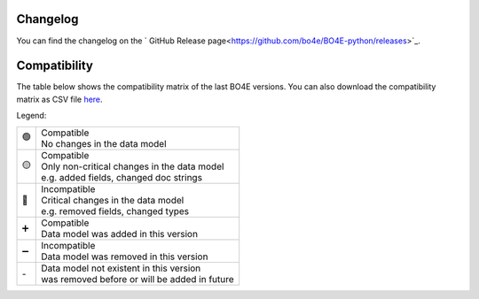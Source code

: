 .. _changes:

=========
Changelog
=========

You can find the changelog on the ` GitHub Release page<https://github.com/bo4e/BO4E-python/releases>`_.

=============
Compatibility
=============

The table below shows the compatibility matrix of the last BO4E versions.
You can also download the compatibility matrix as CSV file `here <_static/tables/compatibility_matrix.csv>`_.

Legend:

+------+------------------------------------------------------+
|  🟢  | | Compatible                                         |
|      | | No changes in the data model                       |
+------+------------------------------------------------------+
|  🟡  | | Compatible                                         |
|      | | Only non-critical changes in the data model        |
|      | | e.g. added fields, changed doc strings             |
+------+------------------------------------------------------+
|  🔴  | | Incompatible                                       |
|      | | Critical changes in the data model                 |
|      | | e.g. removed fields, changed types                 |
+------+------------------------------------------------------+
|  ➕  | | Compatible                                         |
|      | | Data model was added in this version               |
+------+------------------------------------------------------+
|  ➖  | | Incompatible                                       |
|      | | Data model was removed in this version             |
+------+------------------------------------------------------+
| \-   | | Data model not existent in this version            |
|      | | was removed before or will be added in future      |
+------+------------------------------------------------------+

.. csv-table:: Compatibility matrix
   :file: _static/tables/compatibility_matrix.csv
   :header-rows: 1
